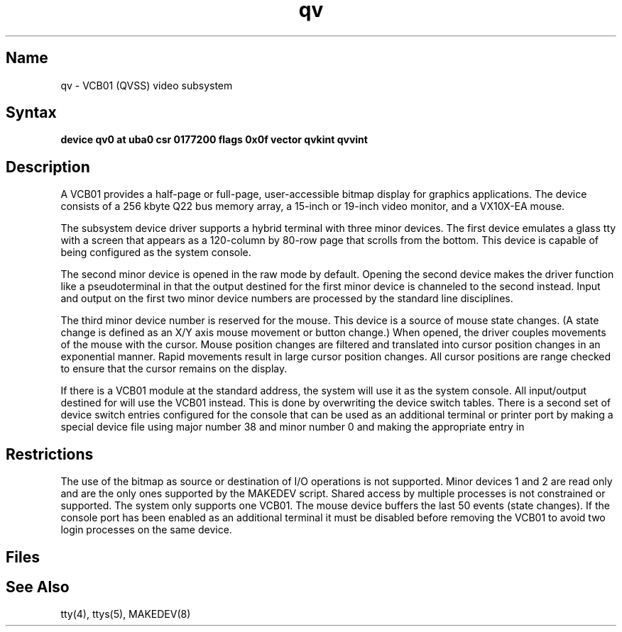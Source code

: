 .\" SCCSID: @(#)qv.4	8.1	9/11/90
.TH qv 4 VAX
.SH Name
qv \- VCB01 (QVSS) video subsystem
.SH Syntax
.B "device qv0 at uba0 csr 0177200 flags 0x0f  vector qvkint qvvint"
.SH Description
.NXS "qv interface" "VCB01 video subsystem"
.NXR "VCB01 video subsystem"
.NXR "console terminal" "QVSS and"
.NXS "QVSS" "VCB01 video subsystem"
A VCB01 provides a half-page or
full-page, user-accessible bitmap display for
graphics applications.
The device consists of a 256 kbyte Q22 bus memory array,
a 15-inch or 19-inch video monitor, and a VX10X-EA mouse.
.PP
The subsystem device driver
supports a hybrid terminal with three minor devices.
The first device emulates a glass tty with a
screen that appears as a 120-column
by 80-row page that scrolls from the bottom.
This device is capable of being configured as the system console.
.PP
The second minor device is opened in the raw mode by default.
Opening the second device makes the driver function like a pseudoterminal
in that the output destined for the first minor device is channeled to
the second instead.
Input and output on the first two minor device numbers are processed by
the standard line disciplines.
.PP
The third minor device number is reserved for the mouse.
This device is a source of mouse state changes.
(A state change is defined as an X/Y axis mouse movement or button change.)
When opened, the driver couples movements of the mouse with the cursor.
Mouse position changes are filtered and translated into cursor position
changes in an exponential manner.
Rapid movements result in large cursor position changes.
All cursor positions are
range checked to ensure that the cursor remains on
the display.
.PP
If there is a VCB01
module at the standard address, the system will use it as
the system console.
All input/output destined for
.PN /dev/console
will use the VCB01
instead.  
This is done by overwriting the device switch tables.
There is a second set of device switch
entries configured for the console
that can be used as an additional terminal or printer port
by making a special device file using major number 38 and minor number 0
and making the appropriate entry in 
.PN /etc/ttys .
.SH Restrictions
The use of the bitmap as source or destination of I/O operations is not
supported.
Minor devices 1 and 2 are read only and are the only ones supported by
the MAKEDEV script.
Shared access by multiple processes is not constrained or supported.
The system only supports one VCB01.
The mouse device buffers the last 50 events (state changes).
If the console port has been enabled as an additional terminal it must
be disabled before removing the
VCB01 to avoid two login processes on the same device.
.SH Files
.PN /dev/qvscreen
.br
.PN /dev/mouse
.SH See Also
tty(4), ttys(5), MAKEDEV(8)
